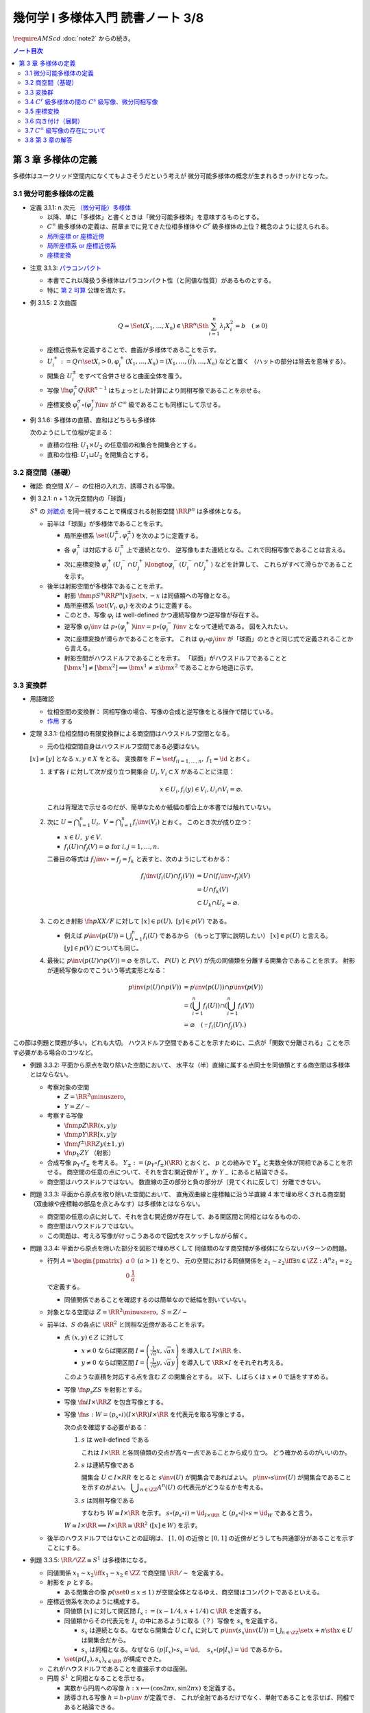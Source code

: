 ======================================================================
幾何学 I 多様体入門 読書ノート 3/8
======================================================================
:math:`\require{AMScd}`
:doc:`note2` からの続き。

.. contents:: ノート目次

第 3 章 多様体の定義
======================================================================
多様体はユークリッド空間内になくてもよさそうだという考えが
微分可能多様体の概念が生まれるきっかけとなった。

3.1 微分可能多様体の定義
----------------------------------------------------------------------

.. _tsuboi05.3.1.1:

* 定義 3.1.1: n 次元 `（微分可能）多様体 <http://mathworld.wolfram.com/SmoothManifold.html>`__

  * 以降、単に「多様体」と書くときは「微分可能多様体」を意味するものとする。

  * :math:`C^\infty` 級多様体の定義は、前章までに見てきた位相多様体や
    :math:`C^r` 級多様体の上位？概念のように捉えられる。

  * `局所座標 or 座標近傍 <http://mathworld.wolfram.com/CoordinateChart.html>`__
  * `局所座標系 or 座標近傍系 <http://mathworld.wolfram.com/Atlas.html>`__
  * `座標変換 <http://mathworld.wolfram.com/TransitionFunction.html>`__

.. _tsuboi05.3.1.3:

* 注意 3.1.3: `パラコンパクト <http://mathworld.wolfram.com/ParacompactSpace.html>`__

  * 本書でこれ以降扱う多様体はパラコンパクト性（と同値な性質）があるものとする。
  * 特に `第 2 可算 <http://mathworld.wolfram.com/SecondCountableTopology.html>`__ 公理を満たす。

* 例 3.1.5: 2 次曲面

  .. math::

     Q = \Set{(X_1, \dotsc, X_n) \in \RR^n \Sth \sum_{i = 1}^n \lambda_i X_i^2 = b\quad(\ne 0)}

  * 座標近傍系を定義することで、曲面が多様体であることを示す。
  * :math:`U_i^+ := Q \cap \set{X_i > 0}, \varphi_i^+(X_1, \dotsc, X_n) = (X_1, \dotsc, \widehat{(i)}, \dotsc, X_n)` などと置く
    （ハットの部分は除去を意味する）。

  * 開集合 :math:`U_i^\pm` をすべて合併させると曲面全体を覆う。
  * 写像 :math:`\fn{\varphi_i^\pm}{Q}\RR^{n - 1}` はちょっとした計算により同相写像であることを示せる。
  * 座標変換 :math:`\varphi_i^\sigma \circ (\varphi_j^\tau)\inv` が :math:`C^\infty` 級であることも同様にして示せる。

* 例 3.1.6: 多様体の直積、直和はどちらも多様体

  次のようにして位相が定まる：

  * 直積の位相: :math:`U_1 \times U_2` の任意個の和集合を開集合とする。
  * 直和の位相: :math:`U_1 \sqcup U_2` を開集合とする。

3.2 商空間（基礎）
----------------------------------------------------------------------
* 確認: 商空間 :math:`X/\sim` の位相の入れ方、誘導される写像。

* 例 3.2.1: n + 1 次元空間内の「球面」

  :math:`S^n` の `対蹠点 <http://mathworld.wolfram.com/AntipodalPoints.html>`__
  を同一視することで構成される射影空間 :math:`\RR P^n` は多様体となる。

  * 前半は「球面」が多様体であることを示す。

    * 局所座標系 :math:`\set{(U_i^\pm, \varphi_i^\pm)}` を次のように定義する。

      .. math::
         :nowrap:

         \begin{align*}
         U_i^\pm & = \set{(x_0, \dotsc, x_n) \in S^n \sth \pm x_i > 0},\\
         \varphi_i^\pm (x_0, \dotsc, x_n) & =
         \left(
         \frac{x_0}{x_i}, \dotsc, \widehat{(i)}, \dotsc, \frac{x_n}{x_i}
         \right)
         \end{align*}

    * 各 :math:`\varphi_i^\pm` は対応する :math:`U_i^\pm` 上で連続となり、
      逆写像もまた連続となる。これで同相写像であることは言える。

    * 次に座標変換 :math:`\varphi_j^+(U_i^- \cap U_j^+) \longto \varphi_i^-(U_i^- \cap U_j^+)` などを計算して、
      これらがすべて滑らかであることを示す。

  * 後半は射影空間が多様体であることを示す。

    * 射影 :math:`\fnm{p}{S^n}{\RR P^n}{[x]}\set{x, -x}` は同値類への写像となる。
    * 局所座標系 :math:`\set{(V_i, \varphi_i)}` を次のように定義する。

      .. math::
         :nowrap:

         \begin{align*}
         V_i & = \set{[\bm{x}] \in \RR P^n \sth x_i \ne 0},\\
         \varphi_i([\bm{x}]) &= \varphi_i^\pm(\bm{x})
         \end{align*}

    * このとき、写像 :math:`\varphi_i` は well-defined かつ連続写像かつ逆写像が存在する。
    * 逆写像 :math:`\varphi_i\inv` は :math:`p \circ (\varphi_i^+)\inv = p \circ (\varphi_i^-)\inv` となって連続である。
      図を入れたい。

    * 次に座標変換が滑らかであることを示す。
      これは :math:`\varphi_i \circ \varphi_j\inv` が「球面」のときと同じ式で定義されることから言える。

    * 射影空間がハウスドルフであることを示す。
      「球面」がハウスドルフであることと :math:`[\bm{x^1}] \ne [\bm{x^2}] \implies \bm{x^1} \ne \pm \bm{x^2}` であることから地道に示す。

3.3 変換群
----------------------------------------------------------------------
* 用語確認

  * 位相空間の変換群：
    同相写像の場合、写像の合成と逆写像をとる操作で閉じている。
  * `作用 <http://mathworld.wolfram.com/Action.html>`__ する

* 定理 3.3.1: 位相空間の有限変換群による商空間はハウスドルフ空間となる。

  * 元の位相空間自身はハウスドルフ空間である必要はない。

  :math:`[x] \ne [y]` となる :math:`x, y \in X` をとる。
  変換群を :math:`F = \set{f_i}_{i = 1, \dots, n},\ f_1 = \id` とおく。

  #. まず各 :math:`i` に対して次が成り立つ開集合 :math:`U_i, V_i \subset X` があることに注意：

     .. math::

        x \in U_i, f_i(y) \in V_i, U_i \cap V_i = \varnothing.

     これは背理法で示せるのだが、簡単なためか紙幅の都合上か本書では触れていない。

  #. 次に :math:`\displaystyle U = \bigcap_{i = 1}^n U_i,\ V = \bigcap_{i = 1}^n f_i\inv(V_i)` とおく。
     このとき次が成り立つ：

     * :math:`x \in U,\ y \in V.`
     * :math:`f_i(U) \cap f_j(V) = \varnothing \text{ for } i, j = 1, \dots, n.`

     二番目の等式は :math:`f_i\inv \circ = f_j = f_k` と表すと、次のようにしてわかる：

     .. math::

        \begin{align*}
        f_i\inv(f_i(U) \cap f_j(V))
        &= U \cap (f_i\inv \circ f_j)(V)\\
        &= U \cap f_k(V)\\
        &\subset U_k \cap U_k
        = \varnothing.
        \end{align*}

  #. このとき射影 :math:`\fn{p}{X}X/F` に対して :math:`[x] \in p(U),\ [y] \in p(V)` である。

     * 例えば :math:`\displaystyle p\inv(p(U)) = \bigcup_{i = 1}^n f_i(U)` であるから
       （もっと丁寧に説明したい）
       :math:`[x] \in p(U)` と言える。
       :math:`[y] \in p(V)` についても同じ。

  #. 最後に :math:`p\inv(p(U) \cap p(V)) = \varnothing` を示して、
     :math:`P(U)` と :math:`P(V)` が先の同値類を分離する開集合であることを示す。
     射影が連続写像なのでこういう等式変形となる：

     .. math::

        \begin{align*}
        p\inv(p(U) \cap p(V)) &= p\inv(p(U)) \cap p\inv(p(V))\\
        &= \left(\bigcup_{i = 1}^n f_i(U)\right) \cap \left(\bigcup_{i = 1}^n f_i(V)\right)\\
        &= \varnothing \quad(\because f_i(U) \cap f_j(V).)
        \end{align*}

この節は例題と問題が多い。どれも大切。
ハウスドルフ空間であることを示すために、二点が「関数で分離される」ことを示す必要がある場合のコツなど。

* 例題 3.3.2: 平面から原点を取り除いた空間において、
  水平な（半）直線に属する点同士を同値類とする商空間は多様体とはならない。

  * 考察対象の空間

    * :math:`Z = \RR^2 \minuszero`,
    * :math:`Y = Z / \sim`

  * 考察する写像

    * :math:`\fnm{p}{Z}{\RR}{(x, y)}y`
    * :math:`\fnm{\underline{p}}{Y}{\RR}{[x, y]}y`
    * :math:`\fnm{f^\pm}{\RR}{Z}{y}(\pm 1, y)`
    * :math:`\fn{p_Y}{Z}Y` （射影）

  * 合成写像 :math:`p_Y \circ f_\pm` を考える。
    :math:`Y_\pm := (p_Y \circ f_\pm)(\RR)` とおくと、
    :math:`\underline{p}` との絡みで :math:`Y_\pm` と実数全体が同相であることを示せる。
    商空間の任意の点について、それを含む開近傍が
    :math:`Y_+` か :math:`Y_-` にあると結論できる。

    .. math::
       :nowrap:

       \begin{align*}
       \begin{CD}
       \RR @>{f^\pm}>> Z @>{p_Y}>> Y_\pm \subset Y\\
       @.        @V{p}VV   @V{\underline{p}}VV\\
       @.             \RR @. \RR
       \end{CD}
       \end{align*}

  * 商空間はハウスドルフではない。
    数直線の正の部分と負の部分が（見てくれに反して）分離できない。

* 問題 3.3.3: 平面から原点を取り除いた空間において、
  直角双曲線と座標軸に沿う半直線 4 本で埋め尽くされる商空間
  （双曲線や座標軸の部品を点とみなす）は多様体とはならない。

  .. math::
     :nowrap:

     \begin{CD}
     \RR @>{g_\pm,\ h_\pm}>> Z @>{p_X}>> X_\pm^g, X_\pm^h = X\\
     @.        @V{p}VV   @V{\underline{p}}VV\\
     @.             \RR @. \RR
     \end{CD}

  * 商空間の任意の点に対して、それを含む開近傍が存在して、ある開区間と同相とはなるものの、
  * 商空間はハウスドルフではない。
  * この問題は、考える写像がけっこうあるので図式をスケッチしながら解く。

* 問題 3.3.4: 平面から原点を除いた部分を図形で埋め尽くして
  同値類のなす商空間が多様体にならないパターンの問題。

  * 行列 :math:`A = \displaystyle \begin{pmatrix} a & 0 \\ 0 & \dfrac{1}{a} \end{pmatrix}\ (a > 1)` をとり、
    元の空間における同値関係を :math:`z_1 \sim z_2 \iff \exists n \in \ZZ: A^n z_1 = z_2` で定義する。

    * 同値関係であることを確認するのは簡単なので紙幅を割いていない。

  * 対象となる空間は :math:`Z = \RR^2 \minuszero,\ S = Z / \sim`
  * 前半は、:math:`S` の各点に :math:`\RR^2` と同相な近傍があることを示す。

    * 点 :math:`(x, y) \in Z` に対して

      * :math:`x \ne 0` ならば開区間 :math:`\displaystyle I = \left(\frac{1}{\sqrt{a}}x, \sqrt{a}x \right)` を導入して :math:`I \times \RR` を、
      * :math:`y \ne 0` ならば開区間 :math:`\displaystyle I = \left(\frac{1}{\sqrt{a}}y, \sqrt{a}y \right)` を導入して :math:`\RR \times I` をそれぞれ考える。

      このような直積を対応する点を含む :math:`Z` の開集合とする。
      以下、しばらくは :math:`x \ne 0` で話をすすめる。

    * 写像 :math:`\fn{p_s}{Z}S` を射影とする。
    * 写像 :math:`\fn{i}{I \times \RR}Z` を包含写像とする。
    * 写像 :math:`\fn{s: W }{= (p_s \circ i)(I \times \RR) } I \times \RR` を代表元を取る写像とする。

      .. math::
         :nowrap:

         \begin{CD}
         I \times \RR @>{i}>> Z @>{p_s}>> W \subset S @>{s}>> I \times \RR
         \end{CD}

      次の点を確認する必要がある：

      #. :math:`s` は well-defined である

         これは :math:`I \times \RR` と各同値類の交点が高々一点であることから成り立つ。
         どう確かめるのがいいのか。

      #. :math:`s` は連続写像である

         開集合 :math:`U \subset I \times RR` をとると :math:`s\inv(U)` が開集合であればよい。
         :math:`p\inv\circ s\inv(U)` が開集合であることを示すのがよい。
         :math:`\displaystyle \bigcup_{n \in \ZZ}A^n(U)` の代表元がどうなるかを考える。

      #. :math:`s` は同相写像である

         すなわち :math:`W \cong I \times \RR` を示す。
         :math:`s \circ (p_s \circ i) = \id_{I \times \RR}` と
         :math:`(p_s \circ i) \circ s = \id_W` であると言う。

      :math:`W \cong I \times \RR \implies I \times \RR \cong \RR^2\ ([x] \in W)` を示す。

  * 後半のハウスドルフではないことの証明は、
    :math:`[1, 0]` の近傍と :math:`[0, 1]` の近傍がどうしても共通部分があることを示すことにする。

* 例題 3.3.5: :math:`\RR/\ZZ \cong S^1` は多様体になる。

  * 同値関係 :math:`x_1 \sim x_2 \iff x_1 - x_2 \in \ZZ` で商空間 :math:`\RR/\sim` を定義する。
  * 射影を :math:`p` とする。

    * ある閉集合の像 :math:`p(\set{0 \le x \le 1})` が空間全体となるゆえ、商空間はコンパクトであるといえる。

  * 座標近傍系を次のように構成する。

    * 同値類 :math:`[x]` に対して開区間 :math:`I_x := (x - 1/4, x + 1/4) \subset \RR` を定義する。
    * 同値類からその代表元を :math:`I_x` の中にあるように取る（？）写像を :math:`s_x` を定義する。

      * :math:`s_x` は連続となる。なぜなら開集合 :math:`U \subset I_x` に対して
        :math:`{ \displaystyle p\inv(s_x\inv(U)) = \bigcup_{n \in \ZZ}\set{x + n \sth x \in U} }` は開集合だから。

      * :math:`s_x` は同相となる。なぜなら
        :math:`(p|I_x) \circ s_x = \id,\quad s_x \circ (p|I_x) = \id` であるから。

    * :math:`\set{(p(I_x), s_x)}_{x \in \RR}` が構成できた。

  * これがハウスドルフであることを直接示すのは面倒。

  * 円周 :math:`S^1` と同相となることを示せる。

    * 実数から円周への写像 :math:`h: x \longmapsto (\cos 2\pi x, \sin 2 \pi x)` を定義する。
    * 誘導される写像 :math:`\underline{h} = h \circ p\inv` が定義でき、
      これが全射であるだけでなく、単射であることを示せば、同相であると結論できる。

* 例題 3.3.6: :math:`\RR P^n = S^n / \set{\pm 1} = (\RR^{n + 1} \minuszero) / \RR^\times`

  * 次のような写像 :math:`\fn{f}{\RR^{n + 1} \minuszero}\RR` をまず定義し、
    これが well-defined であることを確認する。

    .. math::
       :nowrap:

       \begin{align*}
       f(\bm{x_2}) = \frac{\abs{\bm{x_1} \cdot \bm{x_2}}}{\norm{\bm{x_1}} \norm{\bm{x_2}}}.
       \end{align*}

  * 次に誘導される写像 :math:`\underline{f}` が連続であることを示し、
    コーシー・シュワルツの不等式の等式成立条件などからハウスドルフであることを示す。

  * 多様体であることを示すために、局所座標系 :math:`\set{(V_i, \varphi_i)}` を定義する。

    .. math::
       :nowrap:

       \begin{align*}
       V_i & = \set{[\bm{x}] \in \RR^{n + 1} \zeroset \sth x_i \ne 0},\\
       \varphi_i([\bm{x}]) &= \left( \frac{x_0}{x_i}, \dotsc, \widehat{(i)}, \dotsc, \frac{x_n}{x_i} \right)
       \end{align*}

    * TODO: ここに包含写像を説明する可換図式みたいなものを挿れたい。

  * 座標変換が滑らかであることを示す。
  * 射影空間では超平面とそれに含まれない直線とは必ず一点で交わる。

* 問題 3.3.7: :math:`\CC P^n`

  #. :math:`\CC P^n` はハウスドルフである

     * 例題 3.3.6 と同様の実数値関数 :math:`\fn{f}{(\CC^{n + 1})^\times}\RR` を定義する。
     * 同様の理由により、:math:`f` は :math:`\bm z_1` の取り方によらず値が確定する。
       また、誘導される関数 :math:`\fn{\underline f}{(\CC^{n + 1})^\times/\sim = \CC P^n} \RR` も
       同様の理由により連続関数として確定する。
     * 再びコーシー・シュワルツの不等式より :math:`\underline f \le 1.`
       等号成立条件は :math:`\exists \lambda \in \CC^\times \text{ s.t. } \bm z_1 = \lambda \bm z_2.`
       これは :math:`[\bm z_1] = [\bm z_2]` を意味する。
       ゆえに :math:`[\bm z_1] \ne [\bm z_2] \iff \underline f([\bm z_1]) \ne \underline f([\bm z_2]).`
     * 相異なる二点を連続関数で分離されることを示せたので、
       この空間はハウスドルフである。

  #. :math:`\CC P^n` は実 :math:`2n` 次元多様体である

     * 座標近傍系を次のように定義する：

       .. math::

          \begin{align*}
          V_i &= \set{[\bm z] \in (\CC^{n + 1})^\times/\sim \sth z_i \ne 0},\\
          \varphi_i([\bm z]) &= \left(\frac{x_0}{x_i}, \dotsc, \widehat{(i)}, \dotsc, \frac{x_n}{x_i}\right).
          \end{align*}

       次の性質がある：

       * 各座標 :math:`\varphi_i` は :math:`V_i` 上の連続関数である（分母はゼロでないから）。
       * 各座標 :math:`\varphi_i` は同相写像である。

         これを示すには :math:`\fn{\iota_i}{\CC^n}\CC^{n + 1}` を次のように定め、
         これまでの問題にあるように射影 :math:`p` と合成して
         :math:`\varphi_i \circ (p \circ \iota_i) = \id_{\CC^n}` かつ
         :math:`(p \circ \iota_i) \circ \varphi_i = \id_{V_i}` であるから同相となると言う：

         .. math::

            \iota_i: (z_0, \dotsc, z_{i - 1}, z_{i + 1}, \dotsc, z_n) \longmapsto
            (z_0, \dotsc, z_{i - 1}, 1, z_{i + 1}, \dotsc, z_n)

     * 座標変換 :math:`\varphi_i \circ \varphi_j\inv` を確かめる。
       :math:`i > j` とすると、この変換は次のようなものとなり、
       複素数では :math:`n` 個の、実数では :math:`2n` 個の座標成分があるとみなせる。

       .. math::

          (z_0, \dotsc, z_{j - 1}, z_{j + 1}, \dotsc, z_n) \longmapsto
          \left(\frac{z_0}{z_i},
          \dotsc, \frac{z_{i - 1}}{z_i}, \frac{z_{i + 1}}{z_i},
          \dotsc, \frac{z_{j - 1}}{z_i}, \frac{1}{z_i}, \frac{z_{j + 1}}{z_i},
          \dotsc, \frac{z_n}{z_i}
          \right).

     * 座標変換が :math:`C^\infty` 級であり、
       :math:`\CC P^n` はハウスドルフであるので、多様体である。

3.4 :math:`C^r` 級多様体の間の :math:`C^s` 級写像、微分同相写像
----------------------------------------------------------------------
ここでは :math:`s \le r` とする。

:math:`C^s` 級
  写像 :math:`\fn{F}{M_1}m_2` が :math:`C^s` 級 であるとは、
  写像 :math:`\fn{\psi \circ F \circ \varphi\inv}{\varphi(U)}\psi(V)` が :math:`C^s` 級 であることとする。

* 定義 3.4.2: `微分同相写像 <http://mathworld.wolfram.com/Diffeomorphism.html>`__

  写像 :math:`\fn{F_1}{M_1}M_2` が微分同相写像であるとは、
  :math:`F_1 \circ F_2 = \id_{M_2}` かつ
  :math:`F_2 \circ F_1 = \id_{M_1}` であることとする。

* 例 3.4.3

  #. :math:`\RR/\ZZ \cong S^1`
  #. :math:`\RR^2/(2 \pi \ZZ)^2 \cong T^1`

* 問題 3.4.4: :math:`\CC P^1 = (\CC^2 \minuszero) / \CC ^ \times \cong S^2`

  * ヒントに従うと、次の射影 :math:`\fn{p_\pm}{S^2}\RR^2` による座標近傍系を定義できる。

    .. math::

       \begin{align*}
       p_\pm(x, y, z) &= \left(\frac{x}{1 \mp z}, \frac{y}{1 \mp z}\right),\\
       p_\pm\inv(x, y) &= \left(\frac{2x}{x^2 + y^2 + 1}, \frac{2y}{x^2 + y^2 + 1}, \frac{x^2 + y^2 - 1}{x^2 + y^2 + 1}\right),\\
       p_- \circ p_+\inv(x, y) &= \left(\frac{x}{x^2 + y^2}, \frac{y}{x^2 + y^2}\right).
       \end{align*}

  * :math:`\CC P^1` では座標

    * 問題 3.3.7 の記号で言うと :math:`\fn{\varphi_i}{V_i}\CC,\ z \in \CC^\times, \varphi_1 \circ \varphi_0\inv(z) = \dfrac{1}{z}.`
    * 写像 :math:`\fnm{\bar\iota}{\RR^2}{\RR^2}{(x, y)}(x, -y)` を定義し、
      :math:`S^2` に新たに座標近傍系 :math:`\set{(U_+, p_+), (U_-, \bar\iota \circ p_-)}` を定義する。

      .. math::

         (\bar\iota \circ p_-) \circ p_+\inv(x, y) = \left(\frac{x}{x^2 + y^2}, -\frac{y}{x^2 + y^2}\right)

      となるが、これは :math:`\displaystyle \varphi_0\inv(z) = \frac{1}{z}` で :math:`z = x + y \sqrt{-1}` としたものと一致している。

* 問題 3.4.5: 四元数を意識したクイズ

  * 相当難しい。
    これは線形代数が相当得意でないと解けないと見た。
    例えば :math:`SO_3` の行列の固有値が :math:`\lambda, \bar{\lambda}, 1`
    であることを知らない程度では歯が立たない。

* 例題 3.4.7: 自身への微分同相の例として対蹠点、平行移動、行列式が非ゼロである線型写像を挙げている。

* 用語確認

  * :math:`C^\infty` 級変換群
  * :math:`C^\infty` 級に作用する or 滑らかに作用する
  * `効果的 <http://mathworld.wolfram.com/EffectiveAction.html>`__

    * :math:`K = \set{g \in G \sth gx = x}` のとき。
    * :math:`K` は正規部分群となる。

* <群の構造だけを取り出した群> とは？

* 定理 3.4.8: 滑らかな多様体の滑らかな有限変換群に対する商空間は、滑らかな多様体となる。

  * これは定理 3.3.1 の上位互換版のような定理だ。実際、証明にそれを利用している。

* 例題 3.4.9: `レンズ空間 <http://mathworld.wolfram.com/LensSpace.html>`__

  :math:`S^3 := \set{(z_1, z_2) \in \CC^2 \sth \abs{z_1} ^2 + \abs{z_2} ^2 = 1}`

  * 有限変換群 :math:`F` の元は互いに素な自然数の組 :math:`p, q` を用いて構成できる。
    LaTeX を書くと字が潰れるので省略。

  * この有限群は位数 :math:`p` の巡回群 :math:`\ZZ/p\ZZ` になり、
    :math:`S^3` へ作用する。定理 3.4.8 により :math:`S^3/F` は多様体となる。

    * これを :math:`L_{p, q}` と表す。ちなみに :math:`L_{2, 1}` は
      :math:`\RR P^3` と微分同相となる。

3.5 座標変換
----------------------------------------------------------------------
* <多様体の定義において最も重要なものは、座標近傍系である> (p. 61)
* 座標変換から多様体を構成する手法がファイバー束、ベクトル束の全空間を
  多様体と考えるときに必要となる。

* 例題 3.5.1: 座標近傍の同相写像がまた同相写像となる。

  * :math:`\fn{\gamma_{ij}}{\varphi_j(U_i \cap U_j)}\varphi_i(...)` を
    :math:`\gamma_{ij} = \varphi_i \circ (\varphi_j|U_i \cap U_j)\inv` で定義する。
    このとき :math:`\varphi_k(U_i \cap U_j \cap U_k)` 上は
    :math:`\gamma_{ij} \circ \gamma_{jk} = \gamma_{ik}` となる。

    * 図を描いて確認しよう。定義域が怪しくないことも確認する。

  * 以下紙幅の都合上 :math:`V_i = \varphi_i(U_i),\ V_{ij} = \varphi_j(V_i \cap V_j)` とおく。
  * 写像 :math:`\gamma_{ij}` は :math:`\RR^n` の開集合の間の同相写像となる。

    .. math::
       :nowrap:

       \begin{CD}
       V_{ik} \cap V_{jk} @>{\gamma_{jk}}>> V_{ij} \cap V_{kj} @>{\gamma_{ij}}>> V_{jk} \cap V_{ki}
       \end{CD}

* 一般の開集合 :math:`V_i \subset \RR^n` の直和について。

  * :math:`{ \displaystyle \bigsqcup_{i \in I} V_i = \bigsqcup_{i \in I} V_i \times \set{i} \subset \RR^n \times I}`

  * 左辺は :math:`\RR^n \times I` の直積位相から誘導される位相を入れる。
  * :math:`\RR^n` の位相はいつものユークリッド空間位相を入れる。
  * 添字集合 :math:`I` には離散位相を入れる。
  * c.f. この直和位相（仮称）を一般の位相空間に対する直和位相

* 例題 3.5.2: 例題 3.5.1 の記号の一部を流用し、開集合の直和に同値関係を入れて商空間を定義する。

  #. まず :math:`x_i \sim x_j \iff x_j \in V_{ij} \subset V_j,
     x_i = \gamma_{ij}(x_j)` とする。これは同値関係になることを確認する。

  #. ここで :math:`X = (\bigsqcup V_i / \sim)` がハウスドルフであれば、多様体となるといえる。

     * 射影 :math:`\fn{p}{\bigsqcup V_i}X` を考える。
       :math:`V_i` と :math:`p(V_i)` が同相である。
       代表元を取る写像を :math:`s_i` とすると、次のようにして連続であることがわかる：

       :math:`V_i` の開集合 :math:`W` に対して
       :math:`s_i\inv(W)` が開集合であり、
       :math:`p\inv(s_i\inv(W)) \subset \bigcup V_i` が開集合であることによる。

     * 写像 :math:`s_i` は同相である。なぜなら :math:`p \circ s_i = \id_{p(V_i)}` かつ
       :math:`s_i \circ p = \id_{V_i}` だから。

     * 最後に、商空間の近傍系 :math:`\set{(p(V_i), s_i)}_{i \in I}` の座標変換が滑らかであることを
       示して（最初から商空間はハウスドルフと言っているから）多様体であることが示せる。

  #. n 次元 :math:`C^\infty` 多様体 :math:`M` と上述の商空間 :math:`X` とが微分同相となる。
     例題 3.5.1 の記号を流用すると、

     * 写像 :math:`\fnm{\iota}{V_i}{\RR^n}{x_i}\varphi_i\inv(x_i)` を考える。
       このとき、誘導される写像 :math:`\fn{\underline{\iota}}{X}M` は連続となる。

       なぜなら :math:`x_i \in V_{ij}, \iota(\gamma_{ji}(x_i)) = \iota(x_i)` だから。

     * 写像 :math:`\fn{p \circ \varphi_i}{U_i}p(V_i)` は同相の合成で同相。

     * :math:`\underline{\iota} \circ (p \circ \varphi_i) = \id_{U_i}` かつ
       :math:`(p \circ \varphi_i) \circ (\underline{\iota}|p(V_i)) = \id_{p(V_i)}` となるので、
       :math:`\underline{\iota} \inv = (p \circ \varphi_i)` は連続。
       したがって :math:`M` と :math:`X` は同相であり、
       :math:`X` はハウスドルフだ。

     * あとは座標近傍系
       :math:`\set{(U_i), \varphi_i)}`,
       :math:`\set{(p(V_i), s_i)}`
       同士を比較することで :math:`\underline{\iota}` が微分同相であると結論する。

* 問題 3.5.3: ファイバー束

  * :math:`E, B` は位相空間であり、
  * 写像 :math:`\fn{p}{E}B` は連続であり、
  * 次を満たす位相空間 :math:`F` が存在するとする：

    .. math::

       \forall b \in B, \exists U_b \owns b
       \text{ s.t. }
       \exists \fn{h}{p\inv(U_b)}U_b \times F,\ \operatorname{pr}_1 \circ h = p.

    ただし :math:`h` は同相写像であり、
    :math:`\operatorname{pr}_1` は直積 :math:`U_b \times F` の第一成分への射影とする。

  このとき :math:`B, F` がハウスドルフならば :math:`E` もそうである。

  .. math::
     :nowrap:

     \begin{CD}
     E @>{p}>> B\\
     @A{\subset}AA @A{\subset}AA\\
     p\inv(U_b) @>{p}>> U_b\\
     @V{h}VV @A{\operatorname{pr}_1}AA\\
     U_b \times F
     \end{CD}

  * この状況における位相空間 :math:`E` をファイバー束といい、
    位相空間 :math:`F` を :math:`B` 上のファイバーという。

  * 証明は場合分けをする。

    * :math:`x_1 \ne x_2 \in E,\ p(x_1) \ne p(x_2)` のとき：

      * ハウスドルフ性により、次のような開集合 :math:`U_1, U_2` が存在する：
        :math:`p(x_1) \in U_1, p(x_2) \in U_2, U_1 \cap U_2 = \varnothing.`
      * :math:`p` の連続性により、:math:`p\inv(U_1) \owns x_1,\ p\inv(U_2) \owns x_2` は
        :math:`E` の開集合である。

    * :math:`x_1 \ne x_2 \in E,\ p(x_1) = p(x_2) = b` のとき：

      * ファイバー性により次のような同相写像 :math:`\fn{h}{p\inv(U_b)}U_b \times F` が存在する：
        :math:`\operatorname{pr}_1 \circ h = p.`

      * :math:`x_1 \ne x_2` であるので :math:`\operatorname{pr}_2 \circ h(x_1) \ne \operatorname{pr}_2 \circ h(x_2) \in F.`
      * :math:`F` のハウスドルフ性により、次を満たす開集合 :math:`V_1, V_2 \subset F` が存在する：

        .. math::

           \operatorname{pr}_2 \circ h(x_1) \in V_1,\
           \operatorname{pr}_2 \circ h(x_2) \in V_2,\
           V_1 \cap V_2 = \varnothing.

      * :math:`h\inv(U_b \times V_1) \owns x_1, h\inv(U_b \times V_2) \owns x_2` もまた開集合であるので、
        :math:`h\inv(U_b \times V_1) \cap h\inv(U_b \times V_2) = \varnothing.`

  後ほど例題 8.6.1 で同じ状況が現れる。

3.6 向き付け（展開）
----------------------------------------------------------------------
* 連結多様体からある商空間を構成すると、ファイバー束の性質が利用できて
  `向き付けを持つ多様体 <http://mathworld.wolfram.com/OrientableManifold.html>`__
  を得られる。

* ある多様体が向き付けを持つとは、各座標変換のヤコビアンの行列式がすべて正であるような
  座標近傍系が存在することを意味する。

* 本文中の記号 :math:`p_M` の定義が与えられていないので、ここを理解できないでいる。

  .. math::

     P\inv(p_M(V_i)) =V_{i+} \sqcup V_{i-} \approx V_i \times \set{\pm 1}.

  * :math:`\set{\pm 1}` がハウスドルフであるというのは意表を突かれた感がある。

* 連結多様体 :math:`M` から常に「向き付けを持つ」多様体 :math:`\widehat{M}` を構成できる。

  * :math:`\widehat{M} \cong M \times \set{\pm 1} \iff \forall \gamma_{ij}, \det (D\gamma_{ij}) > 0`

    このとき :math:`M` 自身がすでに向き付け可能。

  * :math:`M` が向き付け不可能で連結であっても :math:`\widehat{M}` は向き付け可能。
  * :math:`\fn{P}{\widehat{M}}M` において :math:`P\inv(y)` の二点を入れ替える写像
    :math:`\fn{F}{\widehat{M}}\widehat{M}` は、向き付けを反対にする微分同相写像だ。

* 例 3.6.2: 実射影空間は多様体次元の偶数奇数によって向き付け可能性が決まる。

  * 偶数次元は向きが付けられない。

* 例 3.6.3

  * `メビウスバンド <http://mathworld.wolfram.com/MoebiusStrip.html>`__
    のパラメーター表示が紹介されているので有用。
  * `実射影平面 <http://mathworld.wolfram.com/RealProjectivePlane.html>`__
     から一点を除くとこれと微分同相となる。

3.7 :math:`C^\infty` 級写像の存在について
----------------------------------------------------------------------
* :math:`C^\infty (M, N)` は十分たくさんの元を有し、トポロジーも何か入る。
* :math:`C^\infty (M, \RR)` を :math:`C^\infty (M)` と略記する。

.. _tsuboi05.3.7.1:

* 問題 3.7.1: 微分積分の教科書を参照。

  #. :math:`\mathrm e^x` のマクローリン展開から得られる評価や変数変換（逆数）を駆使する。

  #. 平均値の定理から明らか。

  #. この関数

     .. math::

        \rho(x) =
        \begin{cases}
        0 & \quad\text{if } x \le 0,\\
        \exp\left(-\dfrac{1}{x}\right) & \quad\text{if } 0 < x.
        \end{cases}

     を利用すれば、多様体上の :math:`C^\infty` 級関数を構成できる。

     * 本題は :math:`\rho^{(m)}(0) = 0` が成り立つことを
       帰納法をメインに示すことだが、敢えて導関数を書き下してみたい。

     * SymPy に計算させたら式の展開結果がいきなりゼロになったので導関数を得られなかった。
       代わりに、最初の数階分だけ導関数と極限を計算させるとこうなる：

       .. math::

          \begin{align*}
          \diff{\rho(x)}{x} &= \frac{\mathrm e^{- \frac{1}{x}}}{x^{2}} & \quad \to 0 \quad(x \to +0)\\
          \mdiff{\rho(x)}{2}{x} &= \frac{\mathrm e^{- \frac{1}{x}}}{x^{3}} \left(-2 + \frac{1}{x}\right) & \quad \to 0 \quad(x \to +0)\\
          \mdiff{\rho(x)}{3}{x} &= \frac{\mathrm e^{- \frac{1}{x}}}{x^{4}} \left(6 - \frac{6}{x} + \frac{1}{x^{2}}\right) & \quad \to 0 \quad(x \to +0)\\
          \mdiff{\rho(x)}{4}{x} &= \frac{\mathrm e^{- \frac{1}{x}}}{x^{5}} \left(-24 + \frac{36}{x} - \frac{12}{x^{2}} + \frac{1}{x^{3}}\right) & \quad \to 0 \quad(x \to +0)\\
          \mdiff{\rho(x)}{5}{x} &= \frac{\mathrm e^{- \frac{1}{x}}}{x^{6}} \left(120 - \frac{240}{x} + \frac{120}{x^{2}} - \frac{20}{x^{3}} + \frac{1}{x^{4}}\right) & \quad \to 0 \quad(x \to +0)
          \end{align*}

       上の展開から
       :math:`x^{2m}\rho^{(m)}(x) = \rho(x)P(x)` の形に書けて、
       :math:`x \to +0` のときに :math:`\rho^{(m)}(x) \to 0` であると言えばよいであろうことがわかる。

  #. :math:`\RR^n` の連結な折れ線は、実数全体を定義域とする
     :math:`C^\infty` 級写像の像とできるという事実は大事。

3.8 第 3 章の解答
----------------------------------------------------------------------
解答まとめ。

----

:doc:`note4` へ。
